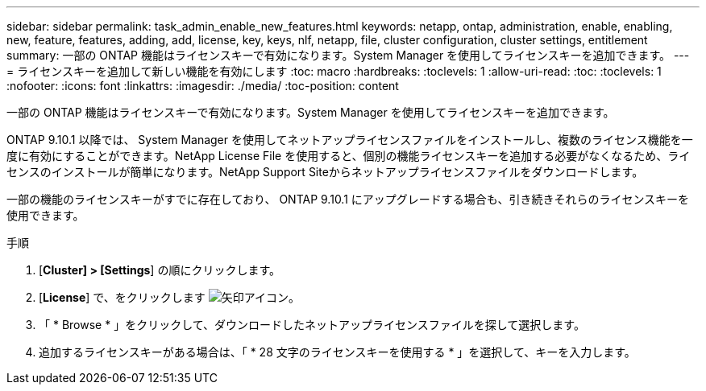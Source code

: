 ---
sidebar: sidebar 
permalink: task_admin_enable_new_features.html 
keywords: netapp, ontap, administration, enable, enabling, new, feature, features, adding, add, license, key, keys, nlf, netapp, file, cluster configuration, cluster settings, entitlement 
summary: 一部の ONTAP 機能はライセンスキーで有効になります。System Manager を使用してライセンスキーを追加できます。 
---
= ライセンスキーを追加して新しい機能を有効にします
:toc: macro
:hardbreaks:
:toclevels: 1
:allow-uri-read: 
:toc: 
:toclevels: 1
:nofooter: 
:icons: font
:linkattrs: 
:imagesdir: ./media/
:toc-position: content


[role="lead"]
一部の ONTAP 機能はライセンスキーで有効になります。System Manager を使用してライセンスキーを追加できます。

ONTAP 9.10.1 以降では、 System Manager を使用してネットアップライセンスファイルをインストールし、複数のライセンス機能を一度に有効にすることができます。NetApp License File を使用すると、個別の機能ライセンスキーを追加する必要がなくなるため、ライセンスのインストールが簡単になります。NetApp Support Siteからネットアップライセンスファイルをダウンロードします。

一部の機能のライセンスキーがすでに存在しており、 ONTAP 9.10.1 にアップグレードする場合も、引き続きそれらのライセンスキーを使用できます。

.手順
. [*Cluster] > [Settings*] の順にクリックします。
. [*License*] で、をクリックします image:icon_arrow.gif["矢印アイコン"]。
. 「 * Browse * 」をクリックして、ダウンロードしたネットアップライセンスファイルを探して選択します。
. 追加するライセンスキーがある場合は、「 * 28 文字のライセンスキーを使用する * 」を選択して、キーを入力します。

